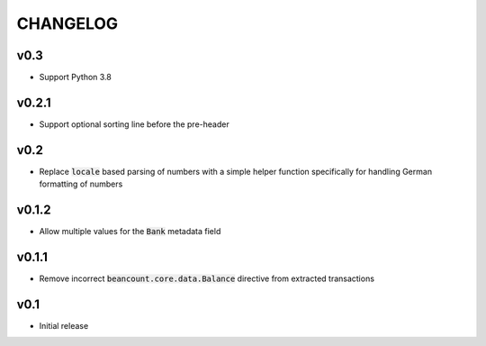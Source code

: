 CHANGELOG
=========

v0.3
------
- Support Python 3.8

v0.2.1
------
- Support optional sorting line before the pre-header

v0.2
------
- Replace :code:`locale` based parsing of numbers with a simple helper function
  specifically for handling German formatting of numbers

v0.1.2
------
- Allow multiple values for the :code:`Bank` metadata field

v0.1.1
------
- Remove incorrect :code:`beancount.core.data.Balance` directive from extracted
  transactions

v0.1
------
- Initial release
